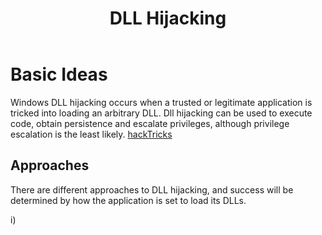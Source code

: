 :PROPERTIES:
:ID:       9bf4027c-a1d8-4832-84df-faab4b9809e0
:END:
#+title: DLL Hijacking
#+filetags: :privesc:exploit:windowsExploitation:
#+hugo_base_dir:../


* Basic Ideas
Windows DLL hijacking occurs when a trusted or legitimate application is tricked into loading an arbitrary DLL.  Dll hijacking can be used to execute code, obtain persistence and escalate privileges, although privilege escalation is the least likely.  [[https://book.hacktricks.xyz/windows-hardening/windows-local-privilege-escalation/dll-hijacking][hackTricks]]

** Approaches
There are different approaches to DLL hijacking, and success will be determined by how the application is set to load its DLLs.

i)
